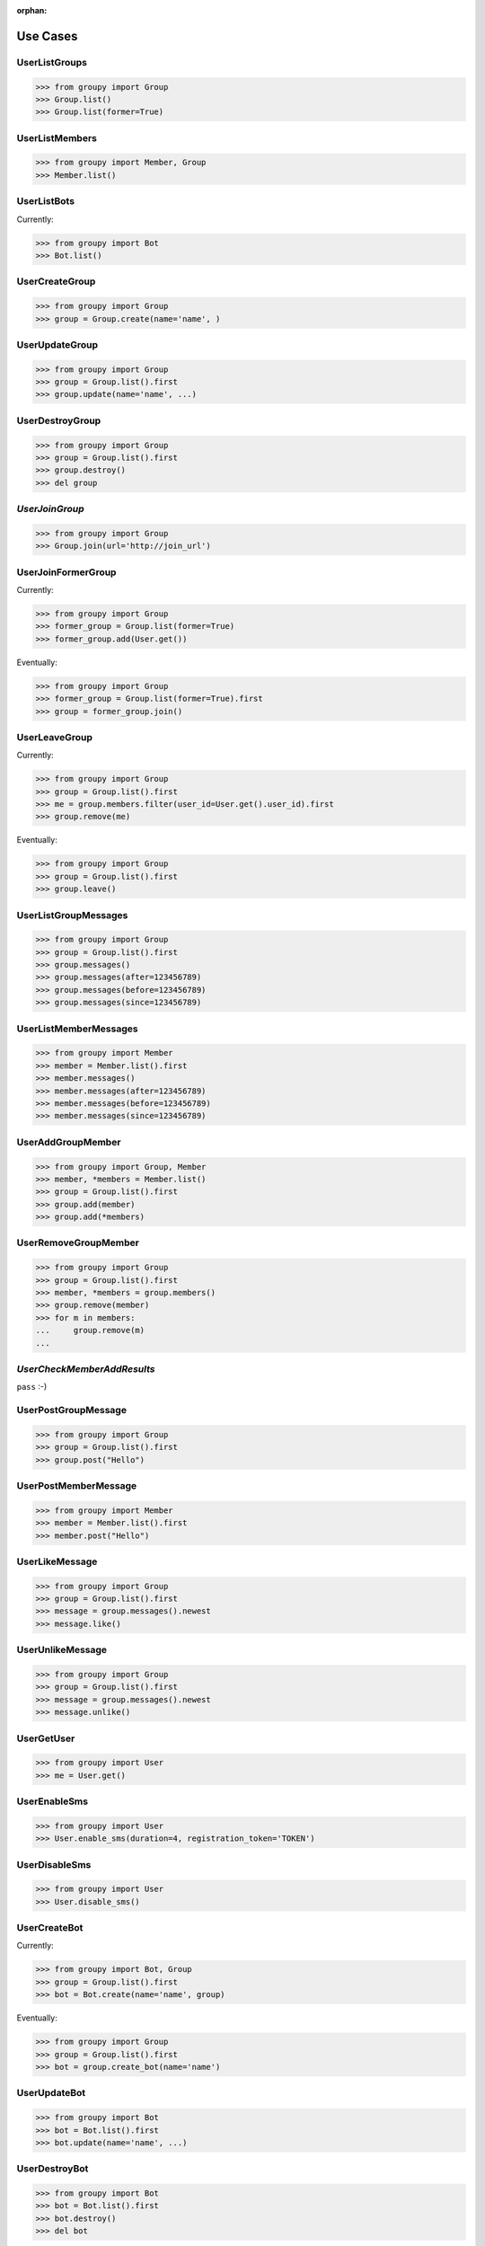 :orphan:

Use Cases
=========

UserListGroups
--------------

.. code-block:: python

	>>> from groupy import Group
	>>> Group.list()
	>>> Group.list(former=True)

UserListMembers
---------------

.. code-block:: python

	>>> from groupy import Member, Group
	>>> Member.list()

UserListBots
------------

Currently: 

.. code-block:: python

	>>> from groupy import Bot
	>>> Bot.list()

UserCreateGroup
-----------------

.. code-block:: python

	>>> from groupy import Group
	>>> group = Group.create(name='name', )

UserUpdateGroup
---------------

.. code-block:: python

	>>> from groupy import Group
	>>> group = Group.list().first
	>>> group.update(name='name', ...)

UserDestroyGroup
----------------

.. code-block:: python

	>>> from groupy import Group
	>>> group = Group.list().first
	>>> group.destroy()
	>>> del group

*UserJoinGroup*
---------------

.. code-block:: python

	>>> from groupy import Group
	>>> Group.join(url='http://join_url')

UserJoinFormerGroup
-------------------

Currently: 

.. code-block:: python

	>>> from groupy import Group
	>>> former_group = Group.list(former=True)
	>>> former_group.add(User.get())

Eventually: 

.. code-block:: python

	>>> from groupy import Group
	>>> former_group = Group.list(former=True).first
	>>> group = former_group.join()

UserLeaveGroup
--------------

Currently: 

.. code-block:: python

	>>> from groupy import Group
	>>> group = Group.list().first
	>>> me = group.members.filter(user_id=User.get().user_id).first
	>>> group.remove(me)

Eventually: 

.. code-block:: python

	>>> from groupy import Group
	>>> group = Group.list().first
	>>> group.leave()

UserListGroupMessages
---------------------

.. code-block:: python

	>>> from groupy import Group
	>>> group = Group.list().first
	>>> group.messages()
	>>> group.messages(after=123456789)
	>>> group.messages(before=123456789)
	>>> group.messages(since=123456789)

UserListMemberMessages
----------------------

.. code-block:: python

	>>> from groupy import Member
	>>> member = Member.list().first
	>>> member.messages()
	>>> member.messages(after=123456789)
	>>> member.messages(before=123456789)
	>>> member.messages(since=123456789)

UserAddGroupMember
------------------

.. code-block:: python

	>>> from groupy import Group, Member
	>>> member, *members = Member.list()
	>>> group = Group.list().first
	>>> group.add(member)
	>>> group.add(*members)

UserRemoveGroupMember
---------------------

.. code-block:: python

	>>> from groupy import Group
	>>> group = Group.list().first
	>>> member, *members = group.members()
	>>> group.remove(member)
	>>> for m in members:
	...     group.remove(m)
	... 

*UserCheckMemberAddResults*
---------------------------

``pass`` :-)


UserPostGroupMessage
--------------------

.. code-block:: python

	>>> from groupy import Group
	>>> group = Group.list().first
	>>> group.post("Hello")

UserPostMemberMessage
---------------------

.. code-block:: python

	>>> from groupy import Member
	>>> member = Member.list().first
	>>> member.post("Hello")

UserLikeMessage
---------------

.. code-block:: python

	>>> from groupy import Group
	>>> group = Group.list().first
	>>> message = group.messages().newest
	>>> message.like()

UserUnlikeMessage
-----------------

.. code-block:: python

	>>> from groupy import Group
	>>> group = Group.list().first
	>>> message = group.messages().newest
	>>> message.unlike()

UserGetUser
-----------

.. code-block:: python

	>>> from groupy import User
	>>> me = User.get()

UserEnableSms
-------------

.. code-block:: python

	>>> from groupy import User
	>>> User.enable_sms(duration=4, registration_token='TOKEN')

UserDisableSms
--------------

.. code-block:: python

	>>> from groupy import User
	>>> User.disable_sms()

UserCreateBot
-------------

Currently: 

.. code-block:: python

	>>> from groupy import Bot, Group
	>>> group = Group.list().first
	>>> bot = Bot.create(name='name', group)

Eventually: 

.. code-block:: python

	>>> from groupy import Group
	>>> group = Group.list().first
	>>> bot = group.create_bot(name='name')

UserUpdateBot
-------------

.. code-block:: python

	>>> from groupy import Bot
	>>> bot = Bot.list().first
	>>> bot.update(name='name', ...)

UserDestroyBot
--------------

.. code-block:: python

	>>> from groupy import Bot
	>>> bot = Bot.list().first
	>>> bot.destroy()
	>>> del bot

BotPostMessage
--------------

.. code-block:: python

	>>> from groupy import Bot
	>>> bot = Bot.list().first
	>>> bot.post("Hello")


Advanced Usage
==============

- Retreive messages based on time
- Working with lists
	+ Filter lists
	+ Messsage pagers
- Creating attachments
	+ Images
	+ Locations
	+ Emoji
- When it just doesn't work out...
	+ Leaving a group
	+ Disbanding (destroying) a group you own
	+ Destroying a bot
- The SMS mode
	+ Enabling and you
	+ Disabling
